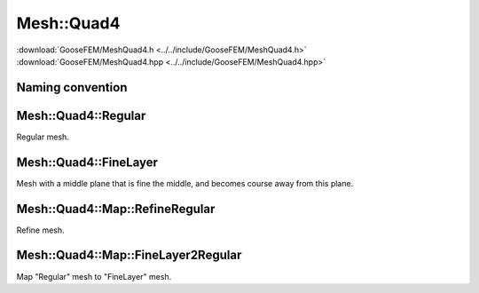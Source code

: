 
***********
Mesh::Quad4
***********

| :download:`GooseFEM/MeshQuad4.h <../../include/GooseFEM/MeshQuad4.h>`
| :download:`GooseFEM/MeshQuad4.hpp <../../include/GooseFEM/MeshQuad4.hpp>`

Naming convention
=================

.. todo::

  Finish

.. image:: figures/MeshQuad4/naming_convention.svg
  :width: 350px
  :align: center

Mesh::Quad4::Regular
====================

Regular mesh.

.. todo::

  Describe, illustrate

.. todo::

  figures/MeshQuad4/Regular/example...

.. todo::

  figures/MeshQuad4/Regular/example2...

.. todo::

  figures/MeshQuad4/Regular/nodes...

Mesh::Quad4::FineLayer
======================

Mesh with a middle plane that is fine the middle, and becomes course away from this plane.

.. todo::

  Describe, illustrate

.. todo::

  figures/MeshQuad4/FineLayer/behaviour...

.. todo::

  figures/MeshQuad4/FineLayer/element-numbers...

.. todo::

  figures/MeshQuad4/FineLayer/example...

.. todo::

  figures/MeshQuad4/FineLayer/example2...

.. todo::

  figures/MeshQuad4/FineLayer/nodes...



Mesh::Quad4::Map::RefineRegular
===============================

Refine mesh.

.. todo::

  Describe, illustrate

Mesh::Quad4::Map::FineLayer2Regular
===================================

Map "Regular" mesh to "FineLayer" mesh.

.. todo::

  Describe, illustrate

.. todo::

  figures/MeshQuad4/FineLayer2Regular/element-numbers...

.. todo::

  figures/MeshQuad4/FineLayer2Regular/map...
